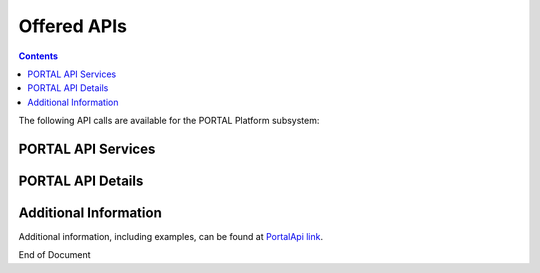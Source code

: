 .. This work is licensed under a Creative Commons Attribution 4.0 International License.   
.. http://creativecommons.org/licenses/by/4.0   
   
   
Offered APIs   
============   
   
.. contents::    
    :depth: 2  
  
The following API calls are available for the PORTAL Platform subsystem:
 
PORTAL API Services  
^^^^^^^^^^^^^^^^^^^^^^  
  
.. image:: PortalApi1.jpg
.. image:: PortalApi2.jpg 
  
PORTAL API Details  
^^^^^^^^^^^^^^^^^^  
  
.. swaggerv2doc:: api-docs.json  
  
  
Additional Information  
^^^^^^^^^^^^^^^^^^^^^^  
  
Additional information, including examples, can be found at `PortalApi link`_.  
  
.. _PortalApi link: https://wiki.onap.org/display/DW/Portal+API
  

End of Document